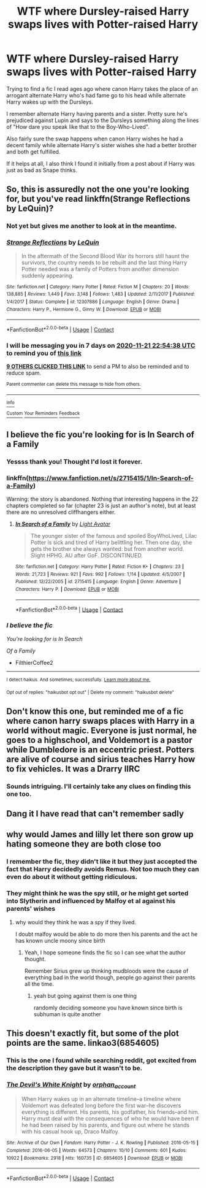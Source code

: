 #+TITLE: WTF where Dursley-raised Harry swaps lives with Potter-raised Harry

* WTF where Dursley-raised Harry swaps lives with Potter-raised Harry
:PROPERTIES:
:Author: AngryTortoiseJeremy
:Score: 55
:DateUnix: 1605387911.0
:DateShort: 2020-Nov-15
:FlairText: What's That Fic?
:END:
Trying to find a fic I read ages ago where canon Harry takes the place of an arrogant alternate Harry who's had fame go to his head while alternate Harry wakes up with the Dursleys.

I remember alternate Harry having parents and a sister. Pretty sure he's prejudiced against Lupin and says to the Dursleys something along the lines of "How dare you speak like that to the Boy-Who-Lived".

Also fairly sure the swap happens when canon Harry wishes he had a decent family while alternate Harry's sister wishes she had a better brother and both get fulfilled.

If it helps at all, I also think I found it initially from a post about if Harry was just as bad as Snape thinks.


** So, this is assuredly not the one you're looking for, but you've read linkffn(Strange Reflections by LeQuin)?
:PROPERTIES:
:Author: chlorinecrownt
:Score: 16
:DateUnix: 1605394478.0
:DateShort: 2020-Nov-15
:END:

*** Not yet but gives me another to look at in the meantime.
:PROPERTIES:
:Author: AngryTortoiseJeremy
:Score: 7
:DateUnix: 1605395192.0
:DateShort: 2020-Nov-15
:END:


*** [[https://www.fanfiction.net/s/12307886/1/][*/Strange Reflections/*]] by [[https://www.fanfiction.net/u/1634726/LeQuin][/LeQuin/]]

#+begin_quote
  In the aftermath of the Second Blood War its horrors still haunt the survivors, the country needs to be rebuilt and the last thing Harry Potter needed was a family of Potters from another dimension suddenly appearing.
#+end_quote

^{/Site/:} ^{fanfiction.net} ^{*|*} ^{/Category/:} ^{Harry} ^{Potter} ^{*|*} ^{/Rated/:} ^{Fiction} ^{M} ^{*|*} ^{/Chapters/:} ^{20} ^{*|*} ^{/Words/:} ^{138,885} ^{*|*} ^{/Reviews/:} ^{1,449} ^{*|*} ^{/Favs/:} ^{3,148} ^{*|*} ^{/Follows/:} ^{1,483} ^{*|*} ^{/Updated/:} ^{2/11/2017} ^{*|*} ^{/Published/:} ^{1/4/2017} ^{*|*} ^{/Status/:} ^{Complete} ^{*|*} ^{/id/:} ^{12307886} ^{*|*} ^{/Language/:} ^{English} ^{*|*} ^{/Genre/:} ^{Drama} ^{*|*} ^{/Characters/:} ^{Harry} ^{P.,} ^{Hermione} ^{G.,} ^{Ginny} ^{W.} ^{*|*} ^{/Download/:} ^{[[http://www.ff2ebook.com/old/ffn-bot/index.php?id=12307886&source=ff&filetype=epub][EPUB]]} ^{or} ^{[[http://www.ff2ebook.com/old/ffn-bot/index.php?id=12307886&source=ff&filetype=mobi][MOBI]]}

--------------

*FanfictionBot*^{2.0.0-beta} | [[https://github.com/FanfictionBot/reddit-ffn-bot/wiki/Usage][Usage]] | [[https://www.reddit.com/message/compose?to=tusing][Contact]]
:PROPERTIES:
:Author: FanfictionBot
:Score: 7
:DateUnix: 1605394494.0
:DateShort: 2020-Nov-15
:END:


*** I will be messaging you in 7 days on [[http://www.wolframalpha.com/input/?i=2020-11-21%2022:54:38%20UTC%20To%20Local%20Time][*2020-11-21 22:54:38 UTC*]] to remind you of [[https://np.reddit.com/r/HPfanfiction/comments/ju9bcl/wtf_where_dursleyraised_harry_swaps_lives_with/gcasn8p/?context=3][*this link*]]

[[https://np.reddit.com/message/compose/?to=RemindMeBot&subject=Reminder&message=%5Bhttps%3A%2F%2Fwww.reddit.com%2Fr%2FHPfanfiction%2Fcomments%2Fju9bcl%2Fwtf_where_dursleyraised_harry_swaps_lives_with%2Fgcasn8p%2F%5D%0A%0ARemindMe%21%202020-11-21%2022%3A54%3A38%20UTC][*9 OTHERS CLICKED THIS LINK*]] to send a PM to also be reminded and to reduce spam.

^{Parent commenter can} [[https://np.reddit.com/message/compose/?to=RemindMeBot&subject=Delete%20Comment&message=Delete%21%20ju9bcl][^{delete this message to hide from others.}]]

--------------

[[https://np.reddit.com/r/RemindMeBot/comments/e1bko7/remindmebot_info_v21/][^{Info}]]

[[https://np.reddit.com/message/compose/?to=RemindMeBot&subject=Reminder&message=%5BLink%20or%20message%20inside%20square%20brackets%5D%0A%0ARemindMe%21%20Time%20period%20here][^{Custom}]]
[[https://np.reddit.com/message/compose/?to=RemindMeBot&subject=List%20Of%20Reminders&message=MyReminders%21][^{Your Reminders}]]
[[https://np.reddit.com/message/compose/?to=Watchful1&subject=RemindMeBot%20Feedback][^{Feedback}]]
:PROPERTIES:
:Author: RemindMeBot
:Score: -1
:DateUnix: 1605394514.0
:DateShort: 2020-Nov-15
:END:


** I believe the fic you're looking for is In Search of a Family
:PROPERTIES:
:Author: FilthierCoffee2
:Score: 6
:DateUnix: 1605502177.0
:DateShort: 2020-Nov-16
:END:

*** Yessss thank you! Thought I'd lost it forever.
:PROPERTIES:
:Author: AngryTortoiseJeremy
:Score: 3
:DateUnix: 1605506197.0
:DateShort: 2020-Nov-16
:END:


*** linkffn([[https://www.fanfiction.net/s/2715415/1/In-Search-of-a-Family]])

Warning: the story is abandoned. Nothing that interesting happens in the 22 chapters completed so far (chapter 23 is just an author's note), but at least there are no unresolved cliffhangers either.
:PROPERTIES:
:Author: roryokane
:Score: 1
:DateUnix: 1605589304.0
:DateShort: 2020-Nov-17
:END:

**** [[https://www.fanfiction.net/s/2715415/1/][*/In Search of a Family/*]] by [[https://www.fanfiction.net/u/815990/Light-Avatar][/Light Avatar/]]

#+begin_quote
  The younger sister of the famous and spoiled BoyWhoLived, Lilac Potter is sick and tired of Harry belittling her. Then one day, she gets the brother she always wanted: but from another world. Slight HPHG. AU after GoF. DISCONTINUED.
#+end_quote

^{/Site/:} ^{fanfiction.net} ^{*|*} ^{/Category/:} ^{Harry} ^{Potter} ^{*|*} ^{/Rated/:} ^{Fiction} ^{K+} ^{*|*} ^{/Chapters/:} ^{23} ^{*|*} ^{/Words/:} ^{21,723} ^{*|*} ^{/Reviews/:} ^{921} ^{*|*} ^{/Favs/:} ^{992} ^{*|*} ^{/Follows/:} ^{1,114} ^{*|*} ^{/Updated/:} ^{4/5/2007} ^{*|*} ^{/Published/:} ^{12/22/2005} ^{*|*} ^{/id/:} ^{2715415} ^{*|*} ^{/Language/:} ^{English} ^{*|*} ^{/Genre/:} ^{Adventure} ^{*|*} ^{/Characters/:} ^{Harry} ^{P.} ^{*|*} ^{/Download/:} ^{[[http://www.ff2ebook.com/old/ffn-bot/index.php?id=2715415&source=ff&filetype=epub][EPUB]]} ^{or} ^{[[http://www.ff2ebook.com/old/ffn-bot/index.php?id=2715415&source=ff&filetype=mobi][MOBI]]}

--------------

*FanfictionBot*^{2.0.0-beta} | [[https://github.com/FanfictionBot/reddit-ffn-bot/wiki/Usage][Usage]] | [[https://www.reddit.com/message/compose?to=tusing][Contact]]
:PROPERTIES:
:Author: FanfictionBot
:Score: 1
:DateUnix: 1605589324.0
:DateShort: 2020-Nov-17
:END:


*** /I believe the fic/

/You're looking for is In Search/

/Of a Family/

- FilthierCoffee2

--------------

^{I detect haikus. And sometimes, successfully.} ^{[[https://www.reddit.com/r/haikusbot/][Learn more about me.]]}

^{Opt out of replies: "haikusbot opt out" | Delete my comment: "haikusbot delete"}
:PROPERTIES:
:Author: haikusbot
:Score: 1
:DateUnix: 1605502192.0
:DateShort: 2020-Nov-16
:END:


** Don't know this one, but reminded me of a fic where canon harry swaps places with Harry in a world without magic. Everyone is just normal, he goes to a highschool, and Voldemort is a pastor while Dumbledore is an eccentric priest. Potters are alive of course and sirius teaches Harry how to fix vehicles. It was a Drarry IIRC
:PROPERTIES:
:Author: push1988
:Score: 9
:DateUnix: 1605405373.0
:DateShort: 2020-Nov-15
:END:

*** Sounds intriguing. I'll certainly take any clues on finding this one too.
:PROPERTIES:
:Author: AngryTortoiseJeremy
:Score: 4
:DateUnix: 1605406332.0
:DateShort: 2020-Nov-15
:END:


** Dang it I have read that can't remember sadly
:PROPERTIES:
:Author: DrJohnLennon
:Score: 4
:DateUnix: 1605421584.0
:DateShort: 2020-Nov-15
:END:


** why would James and lilly let there son grow up hating someone they are both close too
:PROPERTIES:
:Author: CommanderL3
:Score: 3
:DateUnix: 1605436099.0
:DateShort: 2020-Nov-15
:END:

*** I remember the fic, they didn't like it but they just accepted the fact that Harry decidedly avoids Remus. Not too much they can even do about it without getting ridiculous.
:PROPERTIES:
:Author: Myreque_BTW
:Score: 2
:DateUnix: 1605448084.0
:DateShort: 2020-Nov-15
:END:


*** They might think he was the spy still, or he might get sorted into Slytherin and influenced by Malfoy et al against his parents' wishes
:PROPERTIES:
:Author: chlorinecrownt
:Score: 0
:DateUnix: 1605445010.0
:DateShort: 2020-Nov-15
:END:

**** why would they think he was a spy if they lived.

I doubt malfoy would be able to do more then his parents and the act he has known uncle moony since birth
:PROPERTIES:
:Author: CommanderL3
:Score: 3
:DateUnix: 1605445068.0
:DateShort: 2020-Nov-15
:END:

***** Yeah, I hope someone finds the fic so I can see what the author thought.

Remember Sirius grew up thinking mudbloods were the cause of everything bad in the world though, people go against their parents all the time.
:PROPERTIES:
:Author: chlorinecrownt
:Score: 1
:DateUnix: 1605445210.0
:DateShort: 2020-Nov-15
:END:

****** yeah but going against them is one thing

randomly deciding someone you have known since birth is subhuman is quite another
:PROPERTIES:
:Author: CommanderL3
:Score: 2
:DateUnix: 1605445254.0
:DateShort: 2020-Nov-15
:END:


** This doesn't exactly fit, but some of the plot points are the same. linkao3(6854605)
:PROPERTIES:
:Author: huchamabacha
:Score: 1
:DateUnix: 1605451085.0
:DateShort: 2020-Nov-15
:END:

*** This is the one I found while searching reddit, got excited from the description they gave but it wasn't to be.
:PROPERTIES:
:Author: AngryTortoiseJeremy
:Score: 3
:DateUnix: 1605452037.0
:DateShort: 2020-Nov-15
:END:


*** [[https://archiveofourown.org/works/6854605][*/The Devil's White Knight/*]] by [[https://www.archiveofourown.org/users/orphan_account/pseuds/orphan_account][/orphan_account/]]

#+begin_quote
  When Harry wakes up in an alternate timeline--a timeline where Voldemort was defeated long before the first war--he discovers everything is different. His parents, his godfather, his friends--and him. Harry must deal with the consequences of who he would have been if he had been raised by his parents, and figure out where he stands with his casual hook up, Draco Malfoy.
#+end_quote

^{/Site/:} ^{Archive} ^{of} ^{Our} ^{Own} ^{*|*} ^{/Fandom/:} ^{Harry} ^{Potter} ^{-} ^{J.} ^{K.} ^{Rowling} ^{*|*} ^{/Published/:} ^{2016-05-15} ^{*|*} ^{/Completed/:} ^{2016-06-05} ^{*|*} ^{/Words/:} ^{64573} ^{*|*} ^{/Chapters/:} ^{10/10} ^{*|*} ^{/Comments/:} ^{601} ^{*|*} ^{/Kudos/:} ^{10922} ^{*|*} ^{/Bookmarks/:} ^{2918} ^{*|*} ^{/Hits/:} ^{160735} ^{*|*} ^{/ID/:} ^{6854605} ^{*|*} ^{/Download/:} ^{[[https://archiveofourown.org/downloads/6854605/The%20Devils%20White%20Knight.epub?updated_at=1604096446][EPUB]]} ^{or} ^{[[https://archiveofourown.org/downloads/6854605/The%20Devils%20White%20Knight.mobi?updated_at=1604096446][MOBI]]}

--------------

*FanfictionBot*^{2.0.0-beta} | [[https://github.com/FanfictionBot/reddit-ffn-bot/wiki/Usage][Usage]] | [[https://www.reddit.com/message/compose?to=tusing][Contact]]
:PROPERTIES:
:Author: FanfictionBot
:Score: 1
:DateUnix: 1605451101.0
:DateShort: 2020-Nov-15
:END:
